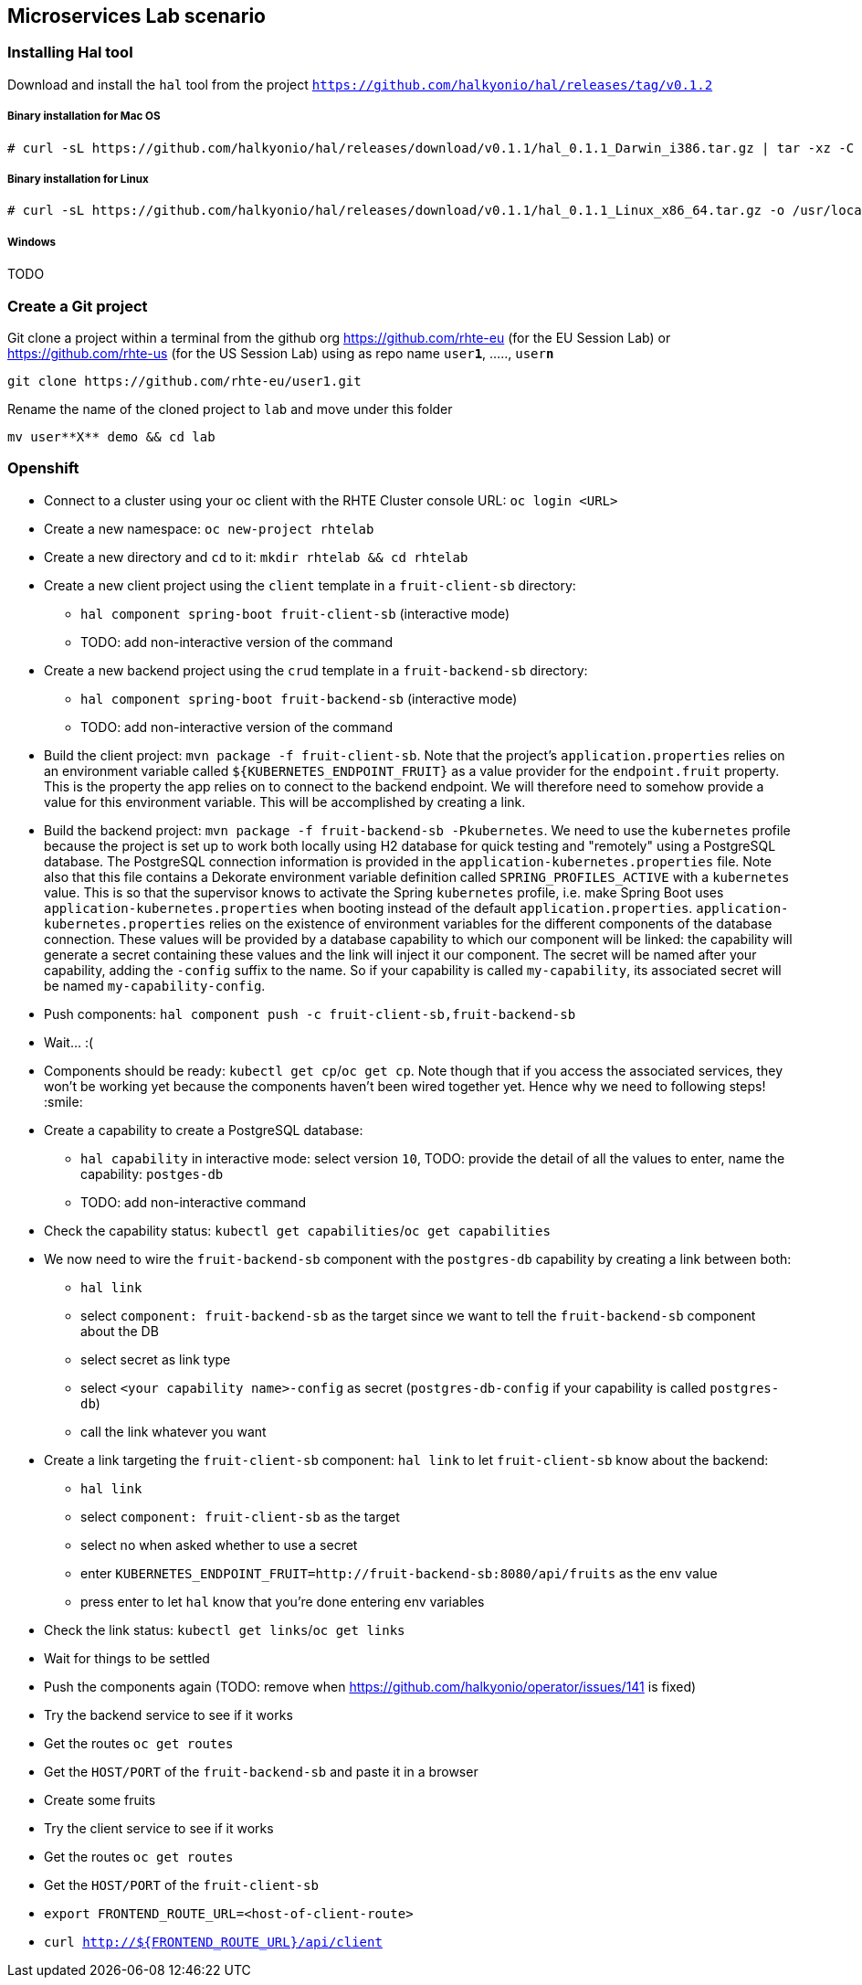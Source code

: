 == Microservices Lab scenario

=== Installing Hal tool

Download and install the `hal` tool from the project `https://github.com/halkyonio/hal/releases/tag/v0.1.2`

===== Binary installation for Mac OS

----
# curl -sL https://github.com/halkyonio/hal/releases/download/v0.1.1/hal_0.1.1_Darwin_i386.tar.gz | tar -xz -C /usr/local/bin/ && chmod +x /usr/local/bin/hal
----

===== Binary installation for Linux

----
# curl -sL https://github.com/halkyonio/hal/releases/download/v0.1.1/hal_0.1.1_Linux_x86_64.tar.gz -o /usr/local/bin/ && chmod +x /usr/local/bin/hal
----

===== Windows

TODO

=== Create a Git project

Git clone a project within a terminal from the github org https://github.com/rhte-eu (for the EU Session Lab) or https://github.com/rhte-us (for the US Session Lab)
using as repo name `user**1**`, ....., `user**n**`

----
git clone https://github.com/rhte-eu/user1.git
----

Rename the name of the cloned project to `lab` and move under this folder
----
mv user**X** demo && cd lab
----

=== Openshift

- Connect to a cluster using your oc client with the RHTE Cluster console URL: `oc login <URL>`
- Create a new namespace: `oc new-project rhtelab`
- Create a new directory and `cd` to it: `mkdir rhtelab && cd rhtelab`
- Create a new client project using the `client` template in a `fruit-client-sb` directory:
    * `hal component spring-boot fruit-client-sb` (interactive mode)
    * TODO: add non-interactive version of the command
- Create a new backend project using the `crud` template in a `fruit-backend-sb` directory:
    * `hal component spring-boot fruit-backend-sb` (interactive mode)
    * TODO: add non-interactive version of the command
- Build the client project: `mvn package -f fruit-client-sb`. Note that the project's `application.properties` relies on an
environment variable called `${KUBERNETES_ENDPOINT_FRUIT}` as a value provider for the `endpoint.fruit` property. This is the
property the app relies on to connect to the backend endpoint. We will therefore need to somehow provide a value for this
environment variable. This will be accomplished by creating a link.
- Build the backend project: `mvn package -f fruit-backend-sb -Pkubernetes`. We need to use the `kubernetes` profile because the
project is set up to work both locally using H2 database for quick testing and "remotely" using a PostgreSQL database. The
PostgreSQL connection information is provided in the `application-kubernetes.properties` file. Note also that this file contains
a Dekorate environment variable definition called `SPRING_PROFILES_ACTIVE` with a `kubernetes` value. This is so that the
supervisor knows to activate the Spring `kubernetes` profile, i.e. make Spring Boot uses `application-kubernetes.properties` when
booting instead of the default `application.properties`. `application-kubernetes.properties` relies on the existence of
environment variables for the different components of the database connection. These values will be provided by a database
capability to which our component will be linked: the capability will generate a secret containing these values and the link will
inject it our component. The secret will be named after your capability, adding the `-config` suffix to the name. So if your
capability is called `my-capability`, its associated secret will be named `my-capability-config`.
- Push components: `hal component push -c fruit-client-sb,fruit-backend-sb`
- Wait… :(
- Components should be ready: `kubectl get cp`/`oc get cp`. Note though that if you access the associated services, they won't be working yet
because the components haven't been wired together yet. Hence why we need to following steps! :smile:
- Create a capability to create a PostgreSQL database:
    * `hal capability` in interactive mode: select version `10`, TODO: provide the detail of all the values to enter,
    name the capability: `postges-db`
    * TODO: add non-interactive command
- Check the capability status: `kubectl get capabilities`/`oc get capabilities`
- We now need to wire the `fruit-backend-sb` component with the `postgres-db` capability by creating a link between both:
    * `hal link`
    * select `component: fruit-backend-sb` as the target since we want to tell the `fruit-backend-sb` component about the DB
    * select secret as link type
    * select `<your capability name>-config` as secret (`postgres-db-config` if your capability is called `postgres-db`)
    * call the link whatever you want
- Create a link targeting the `fruit-client-sb` component: `hal link` to let `fruit-client-sb` know about the backend:
    * `hal link`
    * select `component: fruit-client-sb` as the target
    * select no when asked whether to use a secret
    * enter `KUBERNETES_ENDPOINT_FRUIT=http://fruit-backend-sb:8080/api/fruits` as the env value
    * press enter to let `hal` know that you're done entering env variables
- Check the link status: `kubectl get links`/`oc get links`
- Wait for things to be settled
- Push the components again (TODO: remove when https://github.com/halkyonio/operator/issues/141 is fixed)
- Try the backend service to see if it works
    - Get the routes `oc get routes`
    - Get the `HOST/PORT` of the `fruit-backend-sb` and paste it in a browser
    - Create some fruits
- Try the client service to see if it works
    - Get the routes `oc get routes`
    - Get the `HOST/PORT` of the `fruit-client-sb`
    - `export FRONTEND_ROUTE_URL=<host-of-client-route>`
    - `curl http://${FRONTEND_ROUTE_URL}/api/client`